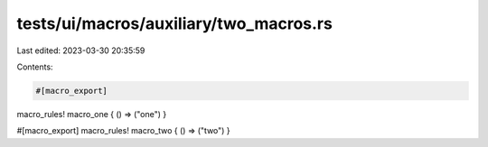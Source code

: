 tests/ui/macros/auxiliary/two_macros.rs
=======================================

Last edited: 2023-03-30 20:35:59

Contents:

.. code-block:: rs

    #[macro_export]
macro_rules! macro_one { () => ("one") }

#[macro_export]
macro_rules! macro_two { () => ("two") }


